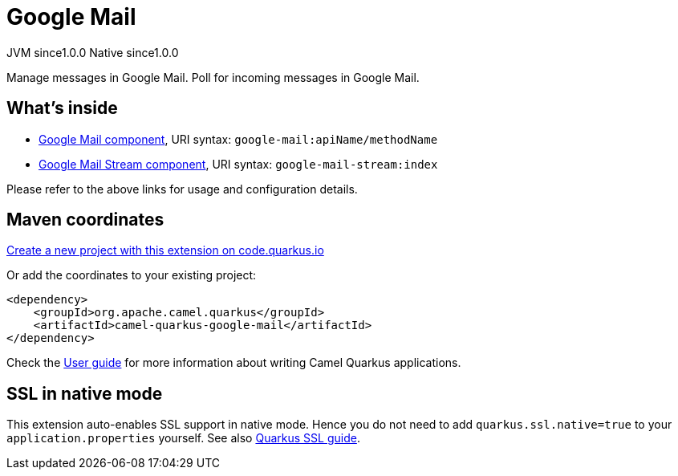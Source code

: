 // Do not edit directly!
// This file was generated by camel-quarkus-maven-plugin:update-extension-doc-page
= Google Mail
:page-aliases: extensions/google-mail.adoc
:linkattrs:
:cq-artifact-id: camel-quarkus-google-mail
:cq-native-supported: true
:cq-status: Stable
:cq-status-deprecation: Stable
:cq-description: Manage messages in Google Mail. Poll for incoming messages in Google Mail.
:cq-deprecated: false
:cq-jvm-since: 1.0.0
:cq-native-since: 1.0.0

[.badges]
[.badge-key]##JVM since##[.badge-supported]##1.0.0## [.badge-key]##Native since##[.badge-supported]##1.0.0##

Manage messages in Google Mail. Poll for incoming messages in Google Mail.

== What's inside

* xref:{cq-camel-components}::google-mail-component.adoc[Google Mail component], URI syntax: `google-mail:apiName/methodName`
* xref:{cq-camel-components}::google-mail-stream-component.adoc[Google Mail Stream component], URI syntax: `google-mail-stream:index`

Please refer to the above links for usage and configuration details.

== Maven coordinates

https://code.quarkus.io/?extension-search=camel-quarkus-google-mail[Create a new project with this extension on code.quarkus.io, window="_blank"]

Or add the coordinates to your existing project:

[source,xml]
----
<dependency>
    <groupId>org.apache.camel.quarkus</groupId>
    <artifactId>camel-quarkus-google-mail</artifactId>
</dependency>
----

Check the xref:user-guide/index.adoc[User guide] for more information about writing Camel Quarkus applications.

== SSL in native mode

This extension auto-enables SSL support in native mode. Hence you do not need to add
`quarkus.ssl.native=true` to your `application.properties` yourself. See also
https://quarkus.io/guides/native-and-ssl[Quarkus SSL guide].
